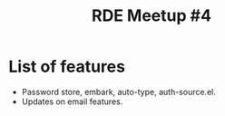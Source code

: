 :PROPERTIES:
:ID:       cd47d30d-6b74-4500-bc91-c5ddd50f65bf
:END:
#+title: RDE Meetup #4

* List of features
- Password store, embark, auto-type, auth-source.el.
- Updates on email features.
